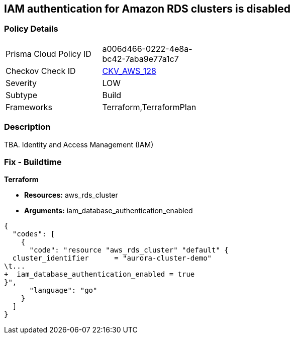 == IAM authentication for Amazon RDS clusters is disabled


=== Policy Details 

[width=45%]
[cols="1,1"]
|=== 
|Prisma Cloud Policy ID 
| a006d466-0222-4e8a-bc42-7aba9e77a1c7

|Checkov Check ID 
| https://github.com/bridgecrewio/checkov/tree/master/checkov/terraform/checks/resource/aws/RDSEnableIAMAuthentication.py[CKV_AWS_128]

|Severity
|LOW

|Subtype
|Build

|Frameworks
|Terraform,TerraformPlan

|=== 



=== Description 


TBA.
Identity and Access Management (IAM)

=== Fix - Buildtime


*Terraform* 


* *Resources:* aws_rds_cluster
* *Arguments:* iam_database_authentication_enabled


[source,go]
----
{
  "codes": [
    {
      "code": "resource "aws_rds_cluster" "default" {
  cluster_identifier      = "aurora-cluster-demo"
\t...
+  iam_database_authentication_enabled = true
}",
      "language": "go"
    }
  ]
}
----
